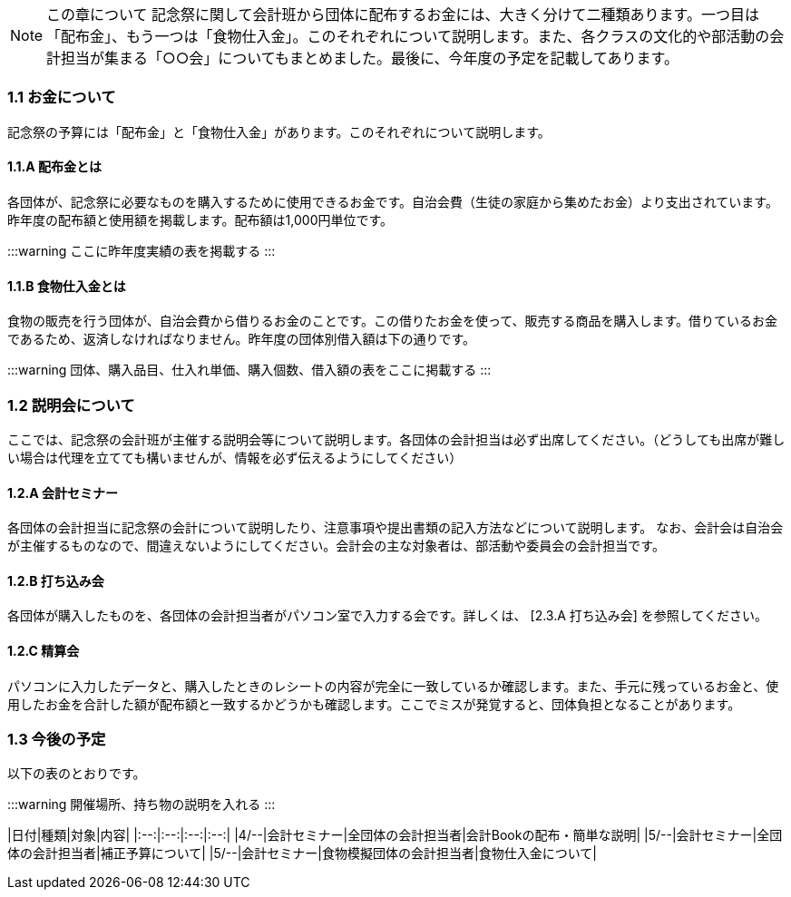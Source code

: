 NOTE: この章について
記念祭に関して会計班から団体に配布するお金には、大きく分けて二種類あります。一つ目は「配布金」、もう一つは「食物仕入金」。このそれぞれについて説明します。また、各クラスの文化的や部活動の会計担当が集まる「○○会」についてもまとめました。最後に、今年度の予定を記載してあります。

=== 1.1 お金について
記念祭の予算には「配布金」と「食物仕入金」があります。このそれぞれについて説明します。

==== 1.1.A 配布金とは
各団体が、記念祭に必要なものを購入するために使用できるお金です。自治会費（生徒の家庭から集めたお金）より支出されています。昨年度の配布額と使用額を掲載します。配布額は1,000円単位です。

:::warning
ここに昨年度実績の表を掲載する
:::

==== 1.1.B 食物仕入金とは
食物の販売を行う団体が、自治会費から借りるお金のことです。この借りたお金を使って、販売する商品を購入します。借りているお金であるため、返済しなければなりません。昨年度の団体別借入額は下の通りです。

:::warning
団体、購入品目、仕入れ単価、購入個数、借入額の表をここに掲載する
:::

=== 1.2 説明会について
ここでは、記念祭の会計班が主催する説明会等について説明します。各団体の会計担当は必ず出席してください。（どうしても出席が難しい場合は代理を立てても構いませんが、情報を必ず伝えるようにしてください）

==== 1.2.A 会計セミナー
各団体の会計担当に記念祭の会計について説明したり、注意事項や提出書類の記入方法などについて説明します。
なお、会計会は自治会が主催するものなので、間違えないようにしてください。会計会の主な対象者は、部活動や委員会の会計担当です。

==== 1.2.B 打ち込み会
各団体が購入したものを、各団体の会計担当者がパソコン室で入力する会です。詳しくは、 [2.3.A 打ち込み会] を参照してください。

==== 1.2.C 精算会
パソコンに入力したデータと、購入したときのレシートの内容が完全に一致しているか確認します。また、手元に残っているお金と、使用したお金を合計した額が配布額と一致するかどうかも確認します。ここでミスが発覚すると、団体負担となることがあります。

=== 1.3 今後の予定
以下の表のとおりです。

:::warning
開催場所、持ち物の説明を入れる
:::

|日付|種類|対象|内容|
|:--:|:--:|:--:|:--:|
|4/--|会計セミナー|全団体の会計担当者|会計Bookの配布・簡単な説明|
|5/--|会計セミナー|全団体の会計担当者|補正予算について|
|5/--|会計セミナー|食物模擬団体の会計担当者|食物仕入金について|
